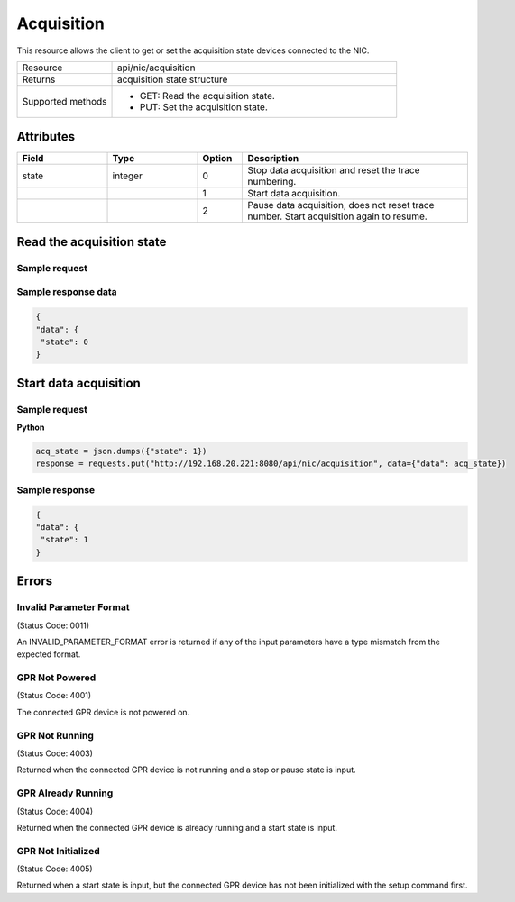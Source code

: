 ***********
Acquisition
***********

This resource allows the client to get or set the acquisition state devices connected to the NIC.

.. list-table::
   :widths: 25 75
   :header-rows: 0

   * - Resource
     - api/nic/acquisition
   * - Returns
     - acquisition state structure
   * - Supported methods
     - * GET: Read the acquisition state.
       * PUT: Set the acquisition state.

Attributes
==========

.. list-table::
   :widths: 20 20 10 50
   :header-rows: 1

   * - Field
     - Type
     - Option
     - Description
   * - state
     - integer
     - 0
     - Stop data acquisition and reset the trace numbering.
   * -
     -
     - 1
     - Start data acquisition.
   * - 
     -
     - 2
     - Pause data acquisition, does not reset trace number. Start acquisition again to resume.

  
Read the acquisition state
==========================

Sample request
--------------

.. tabs::

  .. code-tab:: python

      response = requests.get("http://192.168.20.221:8080/api/nic/acquisition")

  .. code-tab:: console curl

      curl http://192.168.20.221:8080/api/nic/acquisition

Sample response data
--------------------

.. code-block:: json

   {
   "data": {
    "state": 0
   }

Start data acquisition
======================

Sample request
--------------

**Python**

.. code-block:: python

    acq_state = json.dumps({"state": 1})
    response = requests.put("http://192.168.20.221:8080/api/nic/acquisition", data={"data": acq_state})

Sample response
---------------

.. code-block:: json

   {
   "data": {
    "state": 1
   }

Errors
======

Invalid Parameter Format
------------------------
(Status Code: 0011)

An INVALID_PARAMETER_FORMAT error is returned if any of the input parameters have a type mismatch from the expected
format.

GPR Not Powered
---------------
(Status Code: 4001)

The connected GPR device is not powered on.

GPR Not Running
---------------
(Status Code: 4003)

Returned when the connected GPR device is not running and a stop or pause state is input.

GPR Already Running
-------------------
(Status Code: 4004)

Returned when the connected GPR device is already running and a start state is input.

GPR Not Initialized
-------------------
(Status Code: 4005)

Returned when a start state is input, but the connected GPR device has not been initialized with the setup command first.
